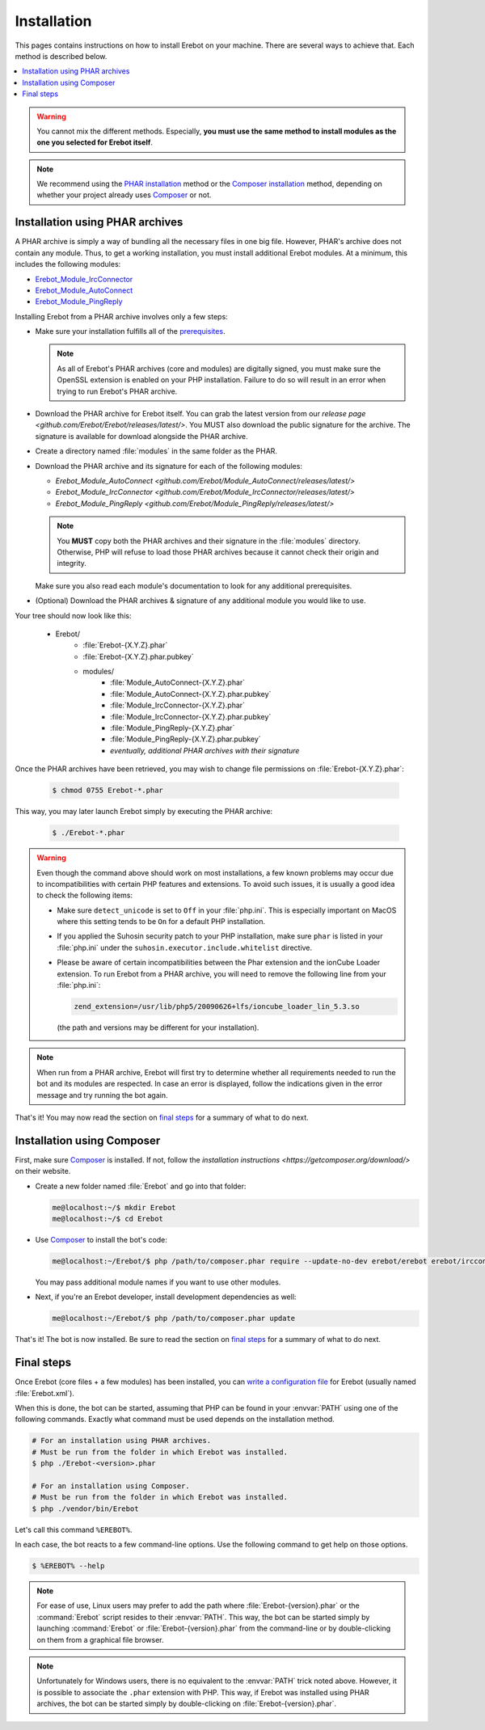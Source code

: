 Installation
============

This pages contains instructions on how to install Erebot on your machine.
There are several ways to achieve that. Each method is described below.

..  contents:: :local:

..  warning::

    You cannot mix the different methods. Especially, **you must use the same
    method to install modules as the one you selected for Erebot itself**.

..  note::

    We recommend using the `PHAR installation`_ method
    or the `Composer installation`_ method, depending on
    whether your project already uses `Composer`_ or not.


..  _`PHAR installation`:

Installation using PHAR archives
--------------------------------

A PHAR archive is simply a way of bundling all the necessary files in one big
file. However, PHAR's archive does not contain any module.
Thus, to get a working installation, you must install additional Erebot
modules. At a minimum, this includes the following modules:

-   `Erebot_Module_IrcConnector`_
-   `Erebot_Module_AutoConnect`_
-   `Erebot_Module_PingReply`_

Installing Erebot from a PHAR archive involves only a few steps:

-   Make sure your installation fulfills all of the `prerequisites`_.

    ..  note::

        As all of Erebot's PHAR archives (core and modules) are digitally
        signed, you must make sure the OpenSSL extension is enabled on your
        PHP installation. Failure to do so will result in an error when trying
        to run Erebot's PHAR archive.

-   Download the PHAR archive for Erebot itself. You can grab the latest
    version from our `release page <github.com/Erebot/Erebot/releases/latest/>`.
    You MUST also download the public signature for the archive.
    The signature is available for download alongside the PHAR archive.

-   Create a directory named :file:`modules` in the same folder as the PHAR.

-   Download the PHAR archive and its signature for each of the following
    modules:

    -   `Erebot_Module_AutoConnect <github.com/Erebot/Module_AutoConnect/releases/latest/>`
    -   `Erebot_Module_IrcConnector <github.com/Erebot/Module_IrcConnector/releases/latest/>`
    -   `Erebot_Module_PingReply <github.com/Erebot/Module_PingReply/releases/latest/>`

    ..  note::

        You **MUST** copy both the PHAR archives and their signature in the
        :file:`modules` directory. Otherwise, PHP will refuse to load those
        PHAR archives because it cannot check their origin and integrity.

    Make sure you also read each module's documentation to look for any additional
    prerequisites.

-   (Optional) Download the PHAR archives & signature of any additional module
    you would like to use.

Your tree should now look like this:

    * Erebot/
        * :file:`Erebot-{X.Y.Z}.phar`
        * :file:`Erebot-{X.Y.Z}.phar.pubkey`
        * modules/
            * :file:`Module_AutoConnect-{X.Y.Z}.phar`
            * :file:`Module_AutoConnect-{X.Y.Z}.phar.pubkey`
            * :file:`Module_IrcConnector-{X.Y.Z}.phar`
            * :file:`Module_IrcConnector-{X.Y.Z}.phar.pubkey`
            * :file:`Module_PingReply-{X.Y.Z}.phar`
            * :file:`Module_PingReply-{X.Y.Z}.phar.pubkey`
            * *eventually, additional PHAR archives with their signature*

Once the PHAR archives have been retrieved, you may wish to change file
permissions on :file:`Erebot-{X.Y.Z}.phar`:

    ..  sourcecode:: bash

        $ chmod 0755 Erebot-*.phar

This way, you may later launch Erebot simply by executing the PHAR archive:

    ..  sourcecode:: bash

        $ ./Erebot-*.phar

..  warning::

    Even though the command above should work on most installations,
    a few known problems may occur due to incompatibilities with certain
    PHP features and extensions. To avoid such issues, it is usually a good
    idea to check the following items:

    -   Make sure ``detect_unicode`` is set to ``Off`` in your :file:`php.ini`.
        This is especially important on MacOS where this setting tends to be
        ``On`` for a default PHP installation.

    -   If you applied the Suhosin security patch to your PHP installation,
        make sure ``phar`` is listed in your :file:`php.ini` under the
        ``suhosin.executor.include.whitelist`` directive.

    -   Please be aware of certain incompatibilities between the Phar extension
        and the ionCube Loader extension. To run Erebot from a PHAR archive,
        you will need to remove the following line from your :file:`php.ini`:

        .. sourcecode:: ini

            zend_extension=/usr/lib/php5/20090626+lfs/ioncube_loader_lin_5.3.so

        (the path and versions may be different for your installation).

..  note::

    When run from a PHAR archive, Erebot will first try to determine whether
    all requirements needed to run the bot and its modules are respected.
    In case an error is displayed, follow the indications given in the error
    message and try running the bot again.

That's it! You may now read the section on `final steps`_ for a summary of
what to do next.


..  _`Composer installation`:

Installation using Composer
---------------------------

First, make sure `Composer`_ is installed. If not, follow
the `installation instructions <https://getcomposer.org/download/>`
on their website.

-   Create a new folder named :file:`Erebot` and go into that folder:

    ..  sourcecode:: bash

        me@localhost:~/$ mkdir Erebot
        me@localhost:~/$ cd Erebot

-   Use `Composer`_ to install the bot's code:

    ..  sourcecode:: bash

        me@localhost:~/Erebot/$ php /path/to/composer.phar require --update-no-dev erebot/erebot erebot/ircconnector-module erebot/pingreply-module erebot/autoconnect-module

    You may pass additional module names if you want to use other modules.

-   Next, if you're an Erebot developer, install development dependencies as well:

    ..  sourcecode:: bash

        me@localhost:~/Erebot/$ php /path/to/composer.phar update

That's it! The bot is now installed.
Be sure to read the section on `final steps`_ for a summary of what to do next.


Final steps
-----------

Once Erebot (core files + a few modules) has been installed, you can
`write a configuration file`_ for Erebot (usually named :file:`Erebot.xml`).

When this is done, the bot can be started, assuming that PHP can be found
in your :envvar:`PATH` using one of the following commands.
Exactly what command must be used depends on the installation method.

..  sourcecode:: bash

    # For an installation using PHAR archives.
    # Must be run from the folder in which Erebot was installed.
    $ php ./Erebot-<version>.phar

    # For an installation using Composer.
    # Must be run from the folder in which Erebot was installed.
    $ php ./vendor/bin/Erebot

Let's call this command ``%EREBOT%``.

In each case, the bot reacts to a few command-line options.
Use the following command to get help on those options.

..  sourcecode:: bash

    $ %EREBOT% --help

..  note::

    For ease of use, Linux users may prefer to add the path where
    :file:`Erebot-{version}.phar` or the :command:`Erebot` script resides to
    their :envvar:`PATH`. This way, the bot can be started simply by launching
    :command:`Erebot` or :file:`Erebot-{version}.phar` from the command-line
    or by double-clicking on them from a graphical file browser.

..  note::

    Unfortunately for Windows users, there is no equivalent to the
    :envvar:`PATH` trick noted above.
    However, it is possible to associate the ``.phar`` extension with PHP.
    This way, if Erebot was installed using PHAR archives, the bot can be
    started simply by double-clicking on :file:`Erebot-{version}.phar`.


..  _`prerequisites`:
..  _`required dependencies`:
    Prerequisites.html
..  _`Erebot_Module_AutoConnect`:
    projects/autoconnect/
..  _`Erebot_Module_IrcConnector`:
    /projects/ircconnector/
..  _`Erebot_Module_PingReply`:
    /projects/pingreply/
..  _`write a configuration file`:
    Configuration.html
..  _`Composer`:
    https://getcomposer.org/

.. vim: ts=4 et
